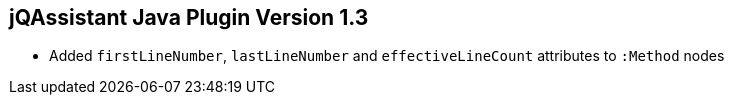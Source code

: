 == jQAssistant Java Plugin Version 1.3

- Added `firstLineNumber`, `lastLineNumber` and `effectiveLineCount` attributes to `:Method` nodes

